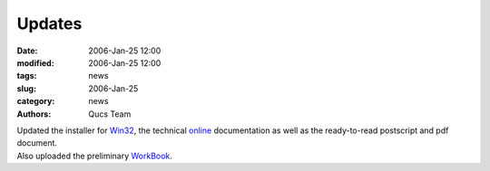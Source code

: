 Updates
#######

:date: 2006-Jan-25 12:00
:modified: 2006-Jan-25 12:00
:tags: news
:slug: 2006-Jan-25
:category: news
:authors: Qucs Team

|  Updated the installer for Win32_, the technical online_ documentation as well as the ready-to-read postscript and pdf document.
|  Also uploaded the preliminary WorkBook_.

.. _Win32: download.html#unofficial
.. _online: tech/technical.html
.. _WorkBook: http://qucs.sourceforge.net/docs.html
